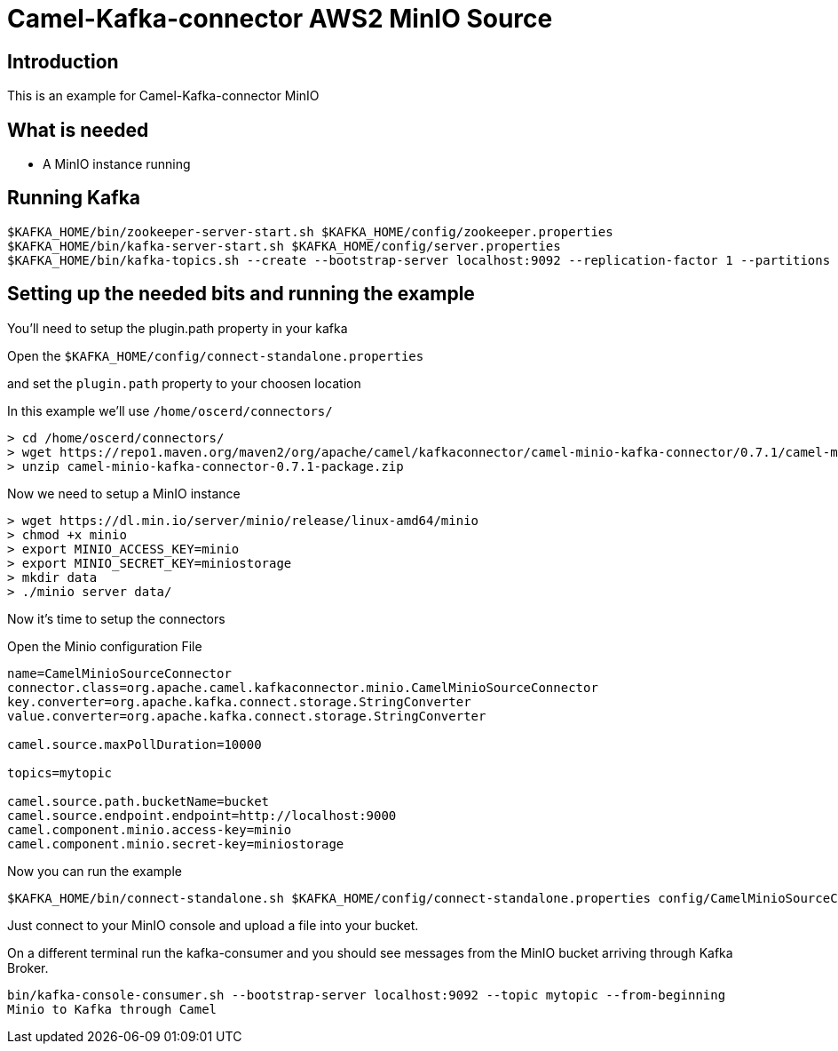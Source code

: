 # Camel-Kafka-connector AWS2 MinIO Source

## Introduction

This is an example for Camel-Kafka-connector MinIO

## What is needed

- A MinIO instance running

## Running Kafka

```
$KAFKA_HOME/bin/zookeeper-server-start.sh $KAFKA_HOME/config/zookeeper.properties
$KAFKA_HOME/bin/kafka-server-start.sh $KAFKA_HOME/config/server.properties
$KAFKA_HOME/bin/kafka-topics.sh --create --bootstrap-server localhost:9092 --replication-factor 1 --partitions 1 --topic mytopic
```

## Setting up the needed bits and running the example

You'll need to setup the plugin.path property in your kafka

Open the `$KAFKA_HOME/config/connect-standalone.properties`

and set the `plugin.path` property to your choosen location

In this example we'll use `/home/oscerd/connectors/`

```
> cd /home/oscerd/connectors/
> wget https://repo1.maven.org/maven2/org/apache/camel/kafkaconnector/camel-minio-kafka-connector/0.7.1/camel-minio-kafka-connector-0.7.1-package.zip
> unzip camel-minio-kafka-connector-0.7.1-package.zip
```

Now we need to setup a MinIO instance

```
> wget https://dl.min.io/server/minio/release/linux-amd64/minio
> chmod +x minio
> export MINIO_ACCESS_KEY=minio
> export MINIO_SECRET_KEY=miniostorage
> mkdir data
> ./minio server data/
```

Now it's time to setup the connectors

Open the Minio configuration File

```
name=CamelMinioSourceConnector
connector.class=org.apache.camel.kafkaconnector.minio.CamelMinioSourceConnector
key.converter=org.apache.kafka.connect.storage.StringConverter
value.converter=org.apache.kafka.connect.storage.StringConverter

camel.source.maxPollDuration=10000

topics=mytopic

camel.source.path.bucketName=bucket
camel.source.endpoint.endpoint=http://localhost:9000
camel.component.minio.access-key=minio
camel.component.minio.secret-key=miniostorage
```

Now you can run the example

```
$KAFKA_HOME/bin/connect-standalone.sh $KAFKA_HOME/config/connect-standalone.properties config/CamelMinioSourceConnector.properties
```

Just connect to your MinIO console and upload a file into your bucket.

On a different terminal run the kafka-consumer and you should see messages from the MinIO bucket arriving through Kafka Broker.

```
bin/kafka-console-consumer.sh --bootstrap-server localhost:9092 --topic mytopic --from-beginning
Minio to Kafka through Camel
```

